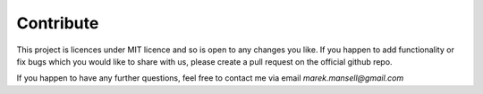 Contribute
===========

This project is licences under MIT licence and so is open to any changes you like. If you happen to add functionality or fix bugs which you would like to share with us, please create a pull request on the official github repo.

If you happen to have any further questions, feel free to contact me via email `marek.mansell@gmail.com`
